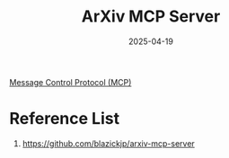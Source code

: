 :PROPERTIES:
:ID:       2ef37b76-8aa5-4cd5-b5ec-1ea2c2286362
:END:
#+title: ArXiv MCP Server
#+date: 2025-04-19

[[id:47e1b155-a6ec-48e5-95ff-3f956b6e5907][Message Control Protocol (MCP)]]

* Reference List
1. https://github.com/blazickjp/arxiv-mcp-server
